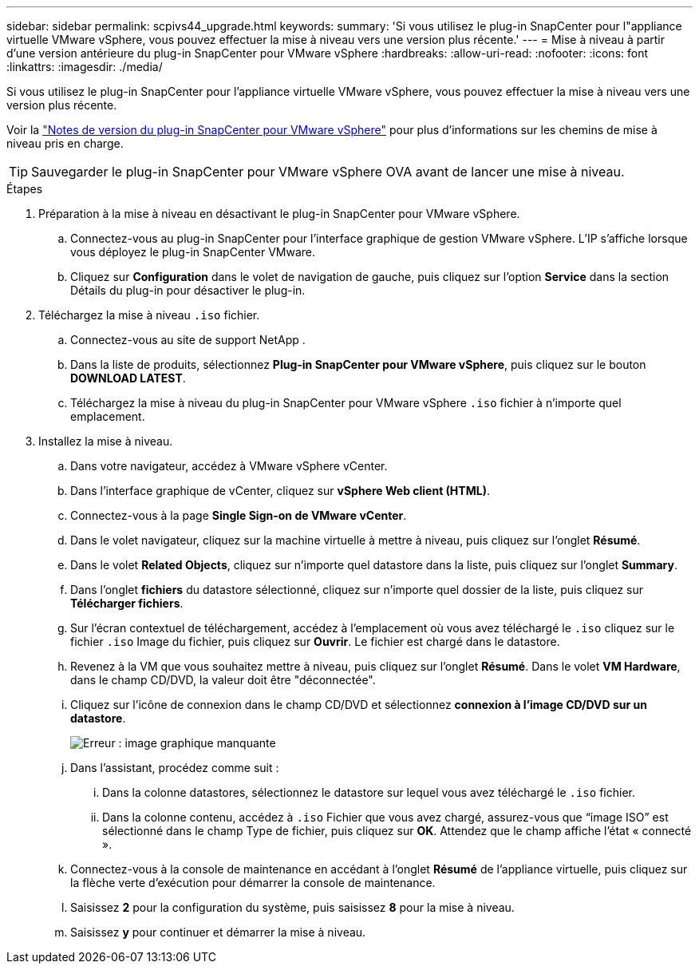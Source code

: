 ---
sidebar: sidebar 
permalink: scpivs44_upgrade.html 
keywords:  
summary: 'Si vous utilisez le plug-in SnapCenter pour l"appliance virtuelle VMware vSphere, vous pouvez effectuer la mise à niveau vers une version plus récente.' 
---
= Mise à niveau à partir d'une version antérieure du plug-in SnapCenter pour VMware vSphere
:hardbreaks:
:allow-uri-read: 
:nofooter: 
:icons: font
:linkattrs: 
:imagesdir: ./media/


[role="lead"]
Si vous utilisez le plug-in SnapCenter pour l'appliance virtuelle VMware vSphere, vous pouvez effectuer la mise à niveau vers une version plus récente.

Voir la link:scpivs44_release_notes.html["Notes de version du plug-in SnapCenter pour VMware vSphere"] pour plus d'informations sur les chemins de mise à niveau pris en charge.


TIP: Sauvegarder le plug-in SnapCenter pour VMware vSphere OVA avant de lancer une mise à niveau.

.Étapes
. Préparation à la mise à niveau en désactivant le plug-in SnapCenter pour VMware vSphere.
+
.. Connectez-vous au plug-in SnapCenter pour l'interface graphique de gestion VMware vSphere. L'IP s'affiche lorsque vous déployez le plug-in SnapCenter VMware.
.. Cliquez sur *Configuration* dans le volet de navigation de gauche, puis cliquez sur l'option *Service* dans la section Détails du plug-in pour désactiver le plug-in.


. Téléchargez la mise à niveau `.iso` fichier.
+
.. Connectez-vous au site de support NetApp .
.. Dans la liste de produits, sélectionnez *Plug-in SnapCenter pour VMware vSphere*, puis cliquez sur le bouton *DOWNLOAD LATEST*.
.. Téléchargez la mise à niveau du plug-in SnapCenter pour VMware vSphere `.iso` fichier à n'importe quel emplacement.


. Installez la mise à niveau.
+
.. Dans votre navigateur, accédez à VMware vSphere vCenter.
.. Dans l'interface graphique de vCenter, cliquez sur *vSphere Web client (HTML)*.
.. Connectez-vous à la page *Single Sign-on de VMware vCenter*.
.. Dans le volet navigateur, cliquez sur la machine virtuelle à mettre à niveau, puis cliquez sur l'onglet *Résumé*.
.. Dans le volet *Related Objects*, cliquez sur n'importe quel datastore dans la liste, puis cliquez sur l'onglet *Summary*.
.. Dans l'onglet *fichiers* du datastore sélectionné, cliquez sur n'importe quel dossier de la liste, puis cliquez sur *Télécharger fichiers*.
.. Sur l'écran contextuel de téléchargement, accédez à l'emplacement où vous avez téléchargé le `.iso` cliquez sur le fichier `.iso` Image du fichier, puis cliquez sur *Ouvrir*. Le fichier est chargé dans le datastore.
.. Revenez à la VM que vous souhaitez mettre à niveau, puis cliquez sur l'onglet *Résumé*. Dans le volet *VM Hardware*, dans le champ CD/DVD, la valeur doit être "déconnectée".
.. Cliquez sur l'icône de connexion dans le champ CD/DVD et sélectionnez *connexion à l'image CD/DVD sur un datastore*.
+
image:scpivs44_image42.png["Erreur : image graphique manquante"]

.. Dans l'assistant, procédez comme suit :
+
... Dans la colonne datastores, sélectionnez le datastore sur lequel vous avez téléchargé le `.iso` fichier.
... Dans la colonne contenu, accédez à `.iso` Fichier que vous avez chargé, assurez-vous que “image ISO” est sélectionné dans le champ Type de fichier, puis cliquez sur *OK*. Attendez que le champ affiche l'état « connecté ».


.. Connectez-vous à la console de maintenance en accédant à l'onglet *Résumé* de l'appliance virtuelle, puis cliquez sur la flèche verte d'exécution pour démarrer la console de maintenance.
.. Saisissez *2* pour la configuration du système, puis saisissez *8* pour la mise à niveau.
.. Saisissez *y* pour continuer et démarrer la mise à niveau.



